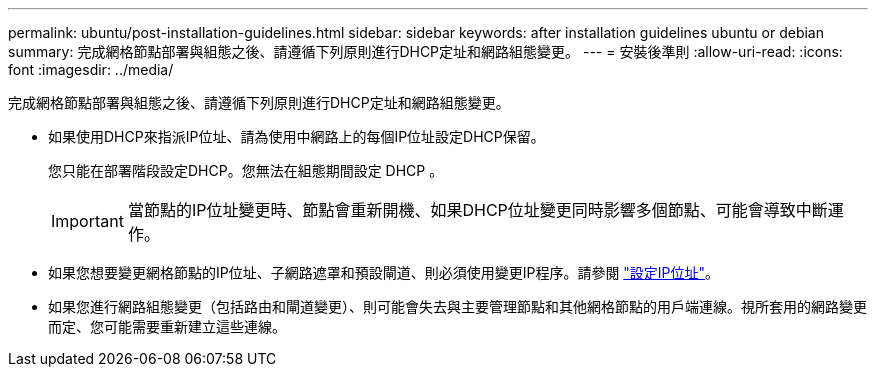 ---
permalink: ubuntu/post-installation-guidelines.html 
sidebar: sidebar 
keywords: after installation guidelines ubuntu or debian 
summary: 完成網格節點部署與組態之後、請遵循下列原則進行DHCP定址和網路組態變更。 
---
= 安裝後準則
:allow-uri-read: 
:icons: font
:imagesdir: ../media/


[role="lead"]
完成網格節點部署與組態之後、請遵循下列原則進行DHCP定址和網路組態變更。

* 如果使用DHCP來指派IP位址、請為使用中網路上的每個IP位址設定DHCP保留。
+
您只能在部署階段設定DHCP。您無法在組態期間設定 DHCP 。

+

IMPORTANT: 當節點的IP位址變更時、節點會重新開機、如果DHCP位址變更同時影響多個節點、可能會導致中斷運作。

* 如果您想要變更網格節點的IP位址、子網路遮罩和預設閘道、則必須使用變更IP程序。請參閱 link:../maintain/configuring-ip-addresses.html["設定IP位址"]。
* 如果您進行網路組態變更（包括路由和閘道變更）、則可能會失去與主要管理節點和其他網格節點的用戶端連線。視所套用的網路變更而定、您可能需要重新建立這些連線。

